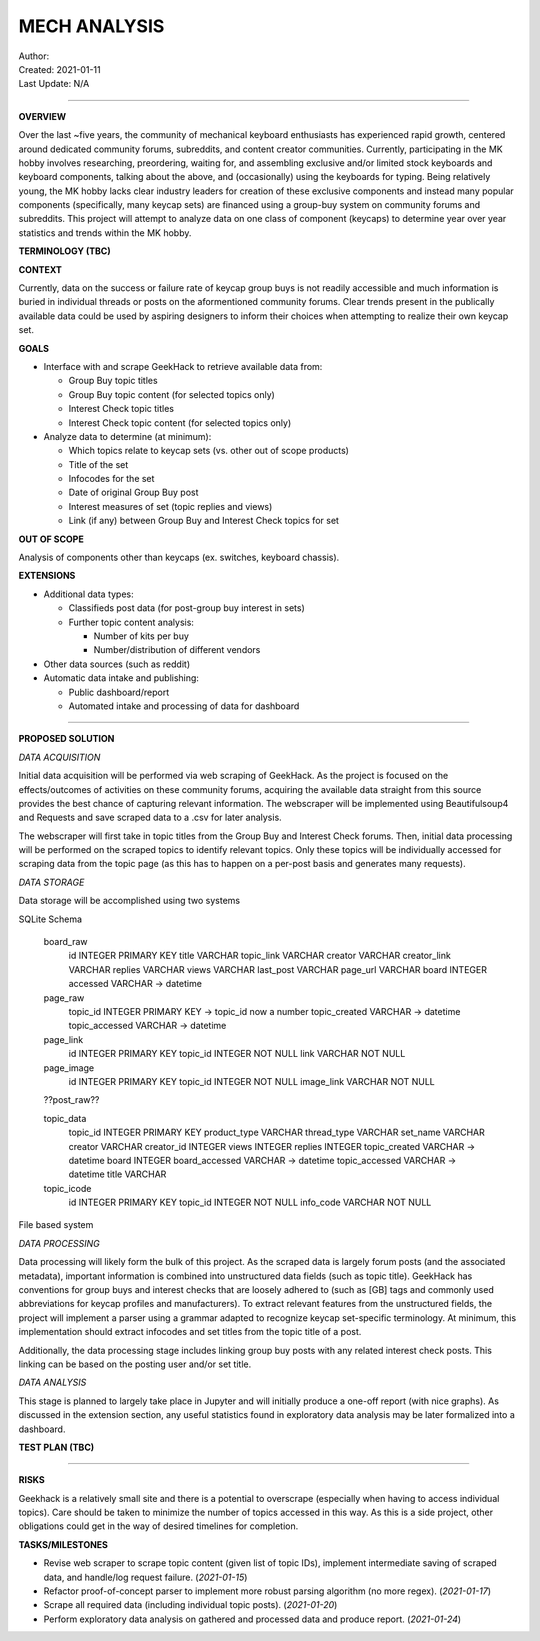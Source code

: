 ===============
 MECH ANALYSIS
===============
| Author:
| Created: 2021-01-11
| Last Update: N/A

----

**OVERVIEW**

Over the last ~five years, the community of mechanical keyboard enthusiasts has experienced rapid growth, centered around dedicated community forums, subreddits, and content creator communities. Currently, participating in the MK hobby involves researching, preordering, waiting for, and assembling exclusive and/or limited stock keyboards and keyboard components, talking about the above, and (occasionally) using the keyboards for typing. Being relatively young, the MK hobby lacks clear industry leaders for creation of these exclusive components and instead many popular components (specifically, many keycap sets) are financed using a group-buy system on community forums and subreddits. This project will attempt to analyze data on one class of component (keycaps) to determine year over year statistics and trends within the MK hobby.

**TERMINOLOGY (TBC)**

**CONTEXT**

Currently, data on the success or failure rate of keycap group buys is not readily accessible and much information is buried in individual threads or posts on the aformentioned community forums. Clear trends present in the publically available data could be used by aspiring designers to inform their choices when attempting to realize their own keycap set.

**GOALS**

- Interface with and scrape GeekHack to retrieve available data from:

  - Group Buy topic titles
  - Group Buy topic content (for selected topics only)
  - Interest Check topic titles
  - Interest Check topic content (for selected topics only)

- Analyze data to determine (at minimum):

  - Which topics relate to keycap sets (vs. other out of scope products)
  - Title of the set
  - Infocodes for the set
  - Date of original Group Buy post
  - Interest measures of set (topic replies and views)
  - Link (if any) between Group Buy and Interest Check topics for set

**OUT OF SCOPE**

Analysis of components other than keycaps (ex. switches, keyboard chassis).

**EXTENSIONS**

- Additional data types:

  - Classifieds post data (for post-group buy interest in sets)
  - Further topic content analysis:

    - Number of kits per buy
    - Number/distribution of different vendors

- Other data sources (such as reddit)
- Automatic data intake and publishing:

  - Public dashboard/report
  - Automated intake and processing of data for dashboard

----

**PROPOSED SOLUTION**

*DATA ACQUISITION*

Initial data acquisition will be performed via web scraping of GeekHack. As the project is focused on the effects/outcomes of activities on these community forums, acquiring the available data straight from this source provides the best chance of capturing relevant information. The webscraper will be implemented using Beautifulsoup4 and Requests and save scraped data to a .csv for later analysis.

The webscraper will first take in topic titles from the Group Buy and Interest Check forums. Then, initial data processing will be performed on the scraped topics to identify relevant topics. Only these topics will be individually accessed for scraping data from the topic page (as this has to happen on a per-post basis and generates many requests).

*DATA STORAGE*

Data storage will be accomplished using two systems

SQLite Schema

	board_raw
		id INTEGER PRIMARY KEY
		title VARCHAR
		topic_link VARCHAR
		creator VARCHAR
		creator_link VARCHAR
		replies VARCHAR
		views VARCHAR
		last_post VARCHAR
		page_url VARCHAR
		board INTEGER
		accessed VARCHAR -> datetime

	page_raw
		topic_id INTEGER PRIMARY KEY -> topic_id now a number
		topic_created VARCHAR -> datetime
		topic_accessed VARCHAR -> datetime

	page_link
		id INTEGER PRIMARY KEY
		topic_id INTEGER NOT NULL
		link VARCHAR NOT NULL

	page_image
		id INTEGER PRIMARY KEY
		topic_id INTEGER NOT NULL
		image_link VARCHAR NOT NULL

	??post_raw??

	topic_data
		topic_id INTEGER PRIMARY KEY
		product_type VARCHAR
		thread_type VARCHAR
		set_name VARCHAR
		creator VARCHAR
		creator_id INTEGER
		views INTEGER
		replies INTEGER
		topic_created VARCHAR -> datetime
		board INTEGER
		board_accessed VARCHAR -> datetime
		topic_accessed VARCHAR -> datetime
		title VARCHAR

	topic_icode
		id INTEGER PRIMARY KEY
		topic_id INTEGER NOT NULL
		info_code VARCHAR NOT NULL

File based system

*DATA PROCESSING*

Data processing will likely form the bulk of this project. As the scraped data is largely forum posts (and the associated metadata), important information is combined into unstructured data fields (such as topic title). GeekHack has conventions for group buys and interest checks that are loosely adhered to (such as [GB] tags and commonly used abbreviations for keycap profiles and manufacturers). To extract relevant features from the unstructured fields, the project will implement a parser using a grammar adapted to recognize keycap set-specific terminology. At minimum, this implementation should extract infocodes and set titles from the topic title of a post.

Additionally, the data processing stage includes linking group buy posts with any related interest check posts. This linking can be based on the posting user and/or set title.

*DATA ANALYSIS*

This stage is planned to largely take place in Jupyter and will initially produce a one-off report (with nice graphs). As discussed in the extension section, any useful statistics found in exploratory data analysis may be later formalized into a dashboard.

**TEST PLAN (TBC)**

----

**RISKS**

Geekhack is a relatively small site and there is a potential to overscrape (especially when having to access individual topics). Care should be taken to minimize the number of topics accessed in this way. As this is a side project, other obligations could get in the way of desired timelines for completion.

**TASKS/MILESTONES**

- Revise web scraper to scrape topic content (given list of topic IDs), implement intermediate saving of scraped data, and handle/log request failure. (*2021-01-15*)
- Refactor proof-of-concept parser to implement more robust parsing algorithm (no more regex). (*2021-01-17*)
- Scrape all required data (including individual topic posts). (*2021-01-20*)
- Perform exploratory data analysis on gathered and processed data and produce report. (*2021-01-24*)
